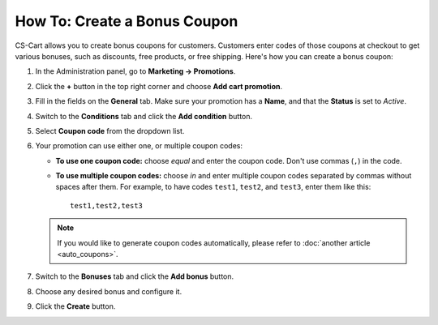 *****************************
How To: Create a Bonus Coupon
*****************************

CS-Cart allows you to create bonus coupons for customers. Customers enter codes of those coupons at checkout to get various bonuses, such as discounts, free products, or free shipping. Here's how you can create a bonus coupon:

#. In the Administration panel, go to **Marketing → Promotions**.

#. Click the **+** button in the top right corner and choose **Add cart promotion**.

#. Fill in the fields on the **General** tab. Make sure your promotion has a **Name**, and that the **Status** is set to *Active*.

#. Switch to the **Conditions** tab and click the **Add condition** button.

#. Select **Coupon code** from the dropdown list. 

#. Your promotion can use either one, or multiple coupon codes:

   * **To use one coupon code:** choose *equal* and enter the coupon code. Don't use commas (``,``) in the code.

   * **To use multiple coupon codes:** choose *in* and enter multiple coupon codes separated by commas without spaces after them. For example, to have codes ``test1``, ``test2``, and ``test3``, enter them like this::

       test1,test2,test3

   .. note::

       If you would like to generate coupon codes automatically, please refer to :doc:`another article <auto_coupons>`.

   .. image:: img/coupon.png
       :align: center
       :alt: Specifying a coupon code for a promotion in CS-Cart.

#. Switch to the **Bonuses** tab and click the **Add bonus** button.

#. Choose any desired bonus and configure it.

#. Click the **Create** button.
